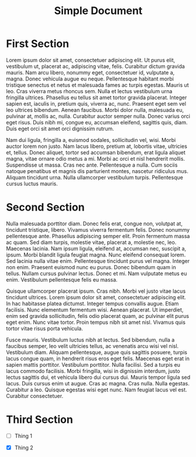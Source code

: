 #+TITLE: Simple Document

* First Section

Lorem ipsum dolor sit amet, consectetuer adipiscing elit. Ut purus elit,
vestibulum ut, placerat ac, adipiscing vitae, felis. Curabitur dictum gravida
mauris. Nam arcu libero, nonummy eget, consectetuer id, vulputate a, magna.
Donec vehicula augue eu neque. Pellentesque habitant morbi tristique senectus et
netus et malesuada fames ac turpis egestas. Mauris ut leo. Cras viverra metus
rhoncus sem. Nulla et lectus vestibulum urna fringilla ultrices. Phasellus eu
tellus sit amet tortor gravida placerat. Integer sapien est, iaculis in, pretium
quis, viverra ac, nunc. Praesent eget sem vel leo ultrices bibendum. Aenean
faucibus. Morbi dolor nulla, malesuada eu, pulvinar at, mollis ac, nulla.
Curabitur auctor semper nulla. Donec varius orci eget risus. Duis nibh mi,
congue eu, accumsan eleifend, sagittis quis, diam. Duis eget orci sit amet orci
dignissim rutrum.

Nam dui ligula, fringilla a, euismod sodales, sollicitudin vel, wisi. Morbi
auctor lorem non justo. Nam lacus libero, pretium at, lobortis vitae, ultricies
et, tellus. Donec aliquet, tortor sed accumsan bibendum, erat ligula aliquet
magna, vitae ornare odio metus a mi. Morbi ac orci et nisl hendrerit mollis.
Suspendisse ut massa. Cras nec ante. Pellentesque a nulla. Cum sociis natoque
penatibus et magnis dis parturient montes, nascetur ridiculus mus. Aliquam
tincidunt urna. Nulla ullamcorper vestibulum turpis. Pellentesque cursus luctus
mauris.


* Second Section

Nulla malesuada porttitor diam. Donec felis erat, congue non, volutpat at,
tincidunt tristique, libero. Vivamus viverra fermentum felis. Donec nonummy
pellentesque ante. Phasellus adipiscing semper elit. Proin fermentum massa ac
quam. Sed diam turpis, molestie vitae, placerat a, molestie nec, leo. Maecenas
lacinia. Nam ipsum ligula, eleifend at, accumsan nec, suscipit a, ipsum. Morbi
blandit ligula feugiat magna. Nunc eleifend consequat lorem. Sed lacinia nulla
vitae enim. Pellentesque tincidunt purus vel magna. Integer non enim. Praesent
euismod nunc eu purus. Donec bibendum quam in tellus. Nullam cursus pulvinar
lectus. Donec et mi. Nam vulputate metus eu enim. Vestibulum pellentesque felis
eu massa.

Quisque ullamcorper placerat ipsum. Cras nibh. Morbi vel justo vitae lacus
tincidunt ultrices. Lorem ipsum dolor sit amet, consectetuer adipiscing elit. In
hac habitasse platea dictumst. Integer tempus convallis augue. Etiam facilisis.
Nunc elementum fermentum wisi. Aenean placerat. Ut imperdiet, enim sed gravida
sollicitudin, felis odio placerat quam, ac pulvinar elit purus eget enim. Nunc
vitae tortor. Proin tempus nibh sit amet nisl. Vivamus quis tortor vitae risus
porta vehicula.

Fusce mauris. Vestibulum luctus nibh at lectus. Sed bibendum, nulla a faucibus
semper, leo velit ultricies tellus, ac venenatis arcu wisi vel nisl. Vestibulum
diam. Aliquam pellentesque, augue quis sagittis posuere, turpis lacus congue
quam, in hendrerit risus eros eget felis. Maecenas eget erat in sapien mattis
porttitor. Vestibulum porttitor. Nulla facilisi. Sed a turpis eu lacus commodo
facilisis. Morbi fringilla, wisi in dignissim interdum, justo lectus sagittis
dui, et vehicula libero dui cursus dui. Mauris tempor ligula sed lacus. Duis
cursus enim ut augue. Cras ac magna. Cras nulla. Nulla egestas. Curabitur a leo.
Quisque egestas wisi eget nunc. Nam feugiat lacus vel est. Curabitur
consectetuer.


* Third Section

- [ ] Thing 1

- [X] Thing 2
